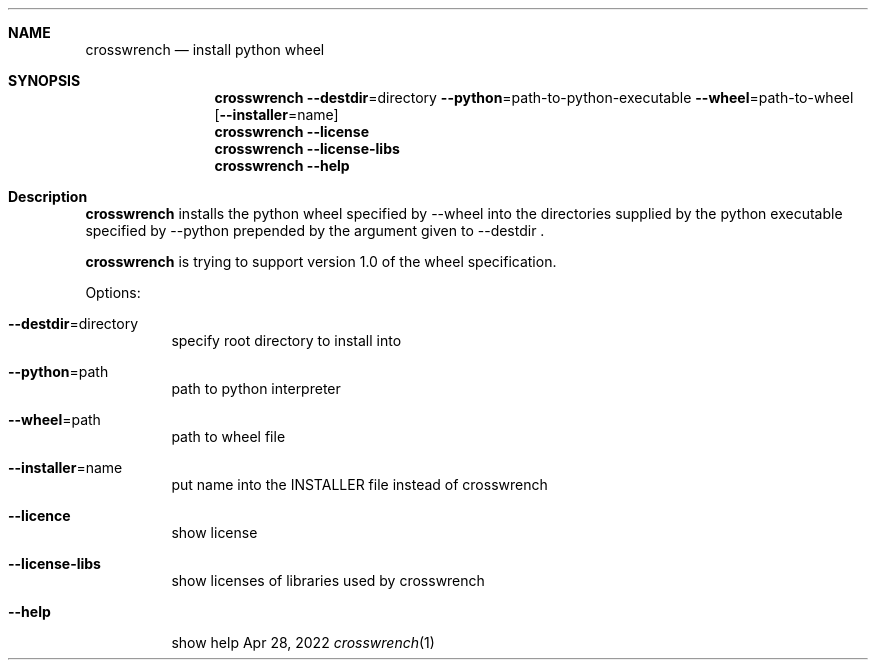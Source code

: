 .\"MIT License
.\"
.\"Copyright (c) 2022 Niclas Rosenvik
.\"
.\"Permission is hereby granted, free of charge, to any person obtaining a copy
.\"of this software and associated documentation files (the "Software"), to deal
.\"in the Software without restriction, including without limitation the rights
.\"to use, copy, modify, merge, publish, distribute, sublicense, and/or sell
.\"copies of the Software, and to permit persons to whom the Software is
.\"furnished to do so, subject to the following conditions:
.\"
.\"The above copyright notice and this permission notice shall be included in all
.\"copies or substantial portions of the Software.
.\"
.\"THE SOFTWARE IS PROVIDED "AS IS", WITHOUT WARRANTY OF ANY KIND, EXPRESS OR
.\"IMPLIED, INCLUDING BUT NOT LIMITED TO THE WARRANTIES OF MERCHANTABILITY,
.\"FITNESS FOR A PARTICULAR PURPOSE AND NONINFRINGEMENT. IN NO EVENT SHALL THE
.\"AUTHORS OR COPYRIGHT HOLDERS BE LIABLE FOR ANY CLAIM, DAMAGES OR OTHER
.\"LIABILITY, WHETHER IN AN ACTION OF CONTRACT, TORT OR OTHERWISE, ARISING FROM,
.\"OUT OF OR IN CONNECTION WITH THE SOFTWARE OR THE USE OR OTHER DEALINGS IN THE
.\"SOFTWARE.
.\"
.\" Not finished yet, more must be written.
.Dd Apr 28, 2022
.Dt crosswrench 1
.Sh NAME
.Nm crosswrench
.Nd install python wheel
.Sh SYNOPSIS
.Nm
.Fl -destdir Ns = Ns directory
.Fl -python Ns = Ns path-to-python-executable
.Fl -wheel Ns = Ns path-to-wheel
.Op Fl -installer Ns = Ns name
.Nm
.Fl -license
.Nm
.Fl -license-libs
.Nm
.Fl -help
.Sh Description
.Nm
installs the python wheel specified by --wheel into the directories supplied by the python
executable specified by --python prepended by the argument given to --destdir .
.Pp
.Nm
is trying to support version 1.0 of the wheel specification.
.Pp
Options:
.Bl -tag -width Ds
.It Fl -destdir Ns = Ns directory
specify root directory to install into
.It Fl -python Ns = Ns path
path to python interpreter
.It Fl -wheel Ns = Ns path
path to wheel file
.It Fl -installer Ns = Ns name
put name into the INSTALLER file instead of crosswrench
.It Fl -licence
show license
.It Fl -license-libs
show licenses of libraries used by crosswrench
.It Fl -help
show help
